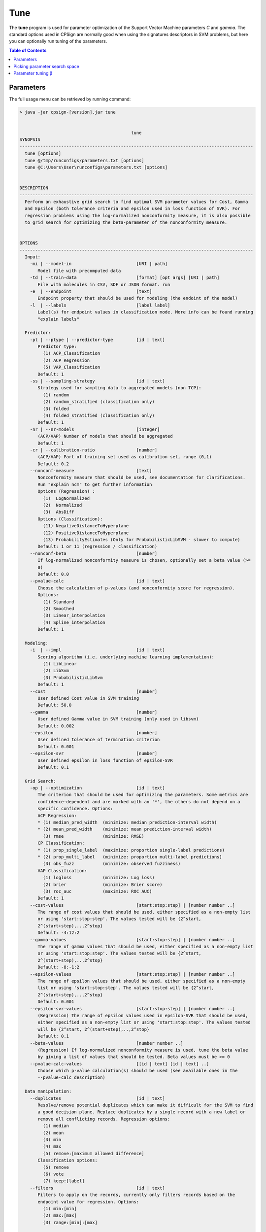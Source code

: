 .. _tune:

.. |br| raw:: html

   <br />
   


Tune
====

The **tune** program is used for parameter optimization of the Support Vector Machine parameters *C* and *gamma*. The standard
options used in CPSign are normally good when using the signatures descriptors in SVM problems, but here you can optionally run
tuning of the parameters.

.. contents:: Table of Contents
   :depth: 3
   :backlinks: top
   
Parameters
----------
The full usage menu can be retrieved by running command:

.. code-block:: text

   > java -jar cpsign-[version].jar tune
    
   
                                              tune
   SYNOPSIS
   ------------------------------------------------------------------------------------------
     tune [options]
     tune @/tmp/runconfigs/parameters.txt [options]
     tune @C:\Users\User\runconfigs\parameters.txt [options]
   
   
   DESCRIPTION
   ------------------------------------------------------------------------------------------
     Perform an exhaustive grid search to find optimal SVM parameter values for Cost, Gamma
     and Epsilon (both tolerance criteria and epsilon used in loss function of SVR). For
     regression problems using the log-normalized nonconformity measure, it is also possible
     to grid search for optimizing the beta-parameter of the nonconformity measure.
   
   
   OPTIONS
   ------------------------------------------------------------------------------------------
     Input:
       -mi | --model-in                         [URI | path]
          Model file with precomputed data
       -td | --train-data                       [format] [opt args] [URI | path]
          File with molecules in CSV, SDF or JSON format. run 
       -e  | --endpoint                         [text]
          Endpoint property that should be used for modeling (the endoint of the model)
       -l  | --labels                           [label label]
          Label(s) for endpoint values in classification mode. More info can be found running
          "explain labels"
   
     Predictor:
       -pt | --ptype | --predictor-type         [id | text]
          Predictor type:
            (1) ACP_Classification
            (2) ACP_Regression
            (5) VAP_Classification
          Default: 1
       -ss | --sampling-strategy                [id | text]
          Strategy used for sampling data to aggregated models (non TCP):
            (1) random
            (2) random_stratified (classification only)
            (3) folded
            (4) folded_stratified (classification only)
          Default: 1
       -nr | --nr-models                        [integer]
          (ACP/VAP) Number of models that should be aggregated
          Default: 1
       -cr | --calibration-ratio                [number]
          (ACP/VAP) Part of training set used as calibration set, range (0,1)
          Default: 0.2
       --nonconf-measure                        [text]
          Nonconformity measure that should be used, see documentation for clarifications.
          Run "explain ncm" to get further information 
          Options (Regression) :
            (1)  LogNormalized
            (2)  Normalized
            (3)  AbsDiff
          Options (Classification):
            (11) NegativeDistanceToHyperplane
            (12) PositiveDistanceToHyperplane
            (13) ProbabilityEstimates (Only for ProbabilisticLibSVM - slower to compute)
          Default: 1 or 11 (regression / classification)
       --nonconf-beta                           [number]
          If log-normalized nonconformity measure is chosen, optionally set a beta value (>=
          0)
          Default: 0.0
       --pvalue-calc                            [id | text]
          Choose the calculation of p-values (and nonconformity score for regression).
          Options:
            (1) Standard
            (2) Smoothed
            (3) Linear_interpolation
            (4) Spline_interpolation
          Default: 1
   
     Modeling:
       -i  | --impl                             [id | text]
          Scoring algorithm (i.e. underlying machine learning implementation):
            (1) LibLinear
            (2) LibSvm
            (3) ProbabilisticLibSvm
          Default: 1
       --cost                                   [number]
          User defined Cost value in SVM training
          Default: 50.0
       --gamma                                  [number]
          User defined Gamma value in SVM training (only used in libsvm)
          Default: 0.002
       --epsilon                                [number]
          User defined tolerance of termination criterion
          Default: 0.001
       --epsilon-svr                            [number]
          User defined epsilon in loss function of epsilon-SVR
          Default: 0.1
   
     Grid Search:
       -op | --optimization                     [id | text]
          The criterion that should be used for optimizing the parameters. Some metrics are
          confidence-dependent and are marked with an '*', the others do not depend on a
          specific confidence. Options:
          ACP Regression:
          * (1) median_pred_width  (minimize: median prediction-interval width)
          * (2) mean_pred_width    (minimize: mean prediction-interval width)
            (3) rmse               (minimize: RMSE)
          CP Classification:
          * (1) prop_single_label  (maximize: proportion single-label predictions)
          * (2) prop_multi_label   (minimize: proportion multi-label predictions)
            (3) obs_fuzz           (minimize: observed fuzziness)
          VAP Classification:
            (1) logloss            (minimize: Log loss)
            (2) brier              (minimize: Brier score)
            (3) roc_auc            (maximize: ROC AUC)
          Default: 1
       --cost-values                            [start:stop:step] | [number number ..]
          The range of cost values that should be used, either specified as a non-empty list
          or using 'start:stop:step'. The values tested will be {2^start,
          2^(start+step),..,2^stop}
          Default: -4:12:2
       --gamma-values                           [start:stop:step] | [number number ..]
          The range of gamma values that should be used, either specified as a non-empty list
          or using 'start:stop:step'. The values tested will be {2^start,
          2^(start+step),..,2^stop}
          Default: -8:-1:2
       --epsilon-values                         [start:stop:step] | [number number ..]
          The range of epsilon values that should be used, either specified as a non-empty
          list or using 'start:stop:step'. The values tested will be {2^start,
          2^(start+step),..,2^stop}
          Default: 0.001
       --epsilon-svr-values                     [start:stop:step] | [number number ..]
          (Regression) The range of epsilon values used in epsilon-SVR that should be used,
          either specified as a non-empty list or using 'start:stop:step'. The values tested
          will be {2^start, 2^(start+step),..,2^stop}
          Default: 0.1
       --beta-values                            [number number ..]
          (Regression) If log-normalized nonconformity measure is used, tune the beta value
          by giving a list of values that should be tested. Beta values must be >= 0
       --pvalue-calc-values                     [[id | text] [id | text] ..]
          Choose which p-value calculation(s) should be used (see available ones in the
          --pvalue-calc description)
   
     Data manipulation:
       --duplicates                             [id | text]
          Resolve/remove potential duplicates which can make it difficult for the SVM to find
          a good decision plane. Replace duplicates by a single record with a new label or
          remove all conflicting records. Regression options:
            (1) median
            (2) mean
            (3) min
            (4) max
            (5) remove:[maximum allowed difference]
          Classification options:
            (5) remove
            (6) vote
            (7) keep:[label]
       --filters                                [id | text]
          Filters to apply on the records, currently only filters records based on the
          endpoint value for regression. Options:
            (1) min:[min]
            (2) max:[max]
            (3) range:[min]:[max]
   
     Cross validation parameters:
       -k  | --cv-folds                         [integer]
          Number of folds in the cross validation (min 2 folds)
          Default: 10
       -co | --confidence                       [number]
          Confidence used in the cross validation, range [0,1]
          Default: 0.8
       --tolerance                              [number]
          Allowed tolerance for validity of generated models [0,1]
          Default: 0.1
   
     Signature generation:
       -hs | --height-start                     [integer]
          Signatures start height
          Default: 1
       -he | --height-end                       [integer]
          Signatures end height
          Default: 3
       -sg | --signatures-generator             [id | text]
          Type of signatures that should be used, note that stereo-signatures take much
          longer time to compute. Stereo signatures also requires input data to have stereo
          information explicitly given in the file. Options:
            (1) default | normal
            (2) stereo (experimental mode)
          Default: 1
   
     Output:
       -rf | --result-format                    [id | text]
          Output format, options:
            (1) json
            (2) text | plain
            (3) CSV
            (4) TSV
          Default: 2
       --num-results                            [integer]
          Number of parameter-results to print (e.g. print the top 5 best combinations)
          Default: 5
       -a  | --all
          Print all grid search results (otherwise will just print the optimal results)
       -o  | --output                           [path]
          File to write all grid search results to (default is to print to screen)
   
     Encryption:
   
     General:
     * --license                                [URI | path]
          Path or URI to license file
       -h  | --help | man
          Get help text
       --short
          Use shorter help text (used together with the --help argument)
       --logfile                                [path]
          Path to a user-set logfile, will be specific for this run
       --silent
          Silent mode (only print output to logfile)
       --echo
          Echo the input arguments given to CPSign
       --seed                                   [integer]
          Set this flag if an explicit RNG seed should be used in tasks that require a RNG
          (randomization of training data, splitting in cross-validation, learning algorithms
          etc). Not used by all programs.
       --progress-bar
          Add a Progress bar in the system error output
       --progress-bar-ascii
          Add a Progress bar in ASCII in the system error output
       --time
          Print wall-time for all individual steps in execution
   
   ------------------------------------------------------------------------------------------

   
Picking parameter search space
------------------------------

Parameter search space is fully configured either by supplying specific values for each parameter, or by giving
a triplet on the form **start:stop:step**. If the triplet is given, the parameter values that finally will be tried are the set 
{2^start, 2^(start+step),..,2^stop}. When searching a large parameter space, it is possible to do a coarse-grained 
search by setting a larger *step* size, when the region of interest has been found,
lower the *step* size and do a fine grained search. Currently only available in ACP and VAP modes, but the parameters obtained in ACP/VAP
is transferable to the TCP case.

Parameter tuning β
------------------
The smoothing factor, β, of the logarithmically normalized nonconformity measure introduced in :ref:`Nonconformity measures <nonconf_measure>` 
can be optimized with the tune program. This is done slightly different than with the *C* and *gamma* values, here you can simply add
a list of β values that you wish to test (given that you have set the logarithmically normalized nonconformity measure in a regression case):

.. code-block:: bash
   
    > java -jar cpsign-[version].jar tune \
      --beta-values 0.0 0.1 0.2 0.5 \
      ..
